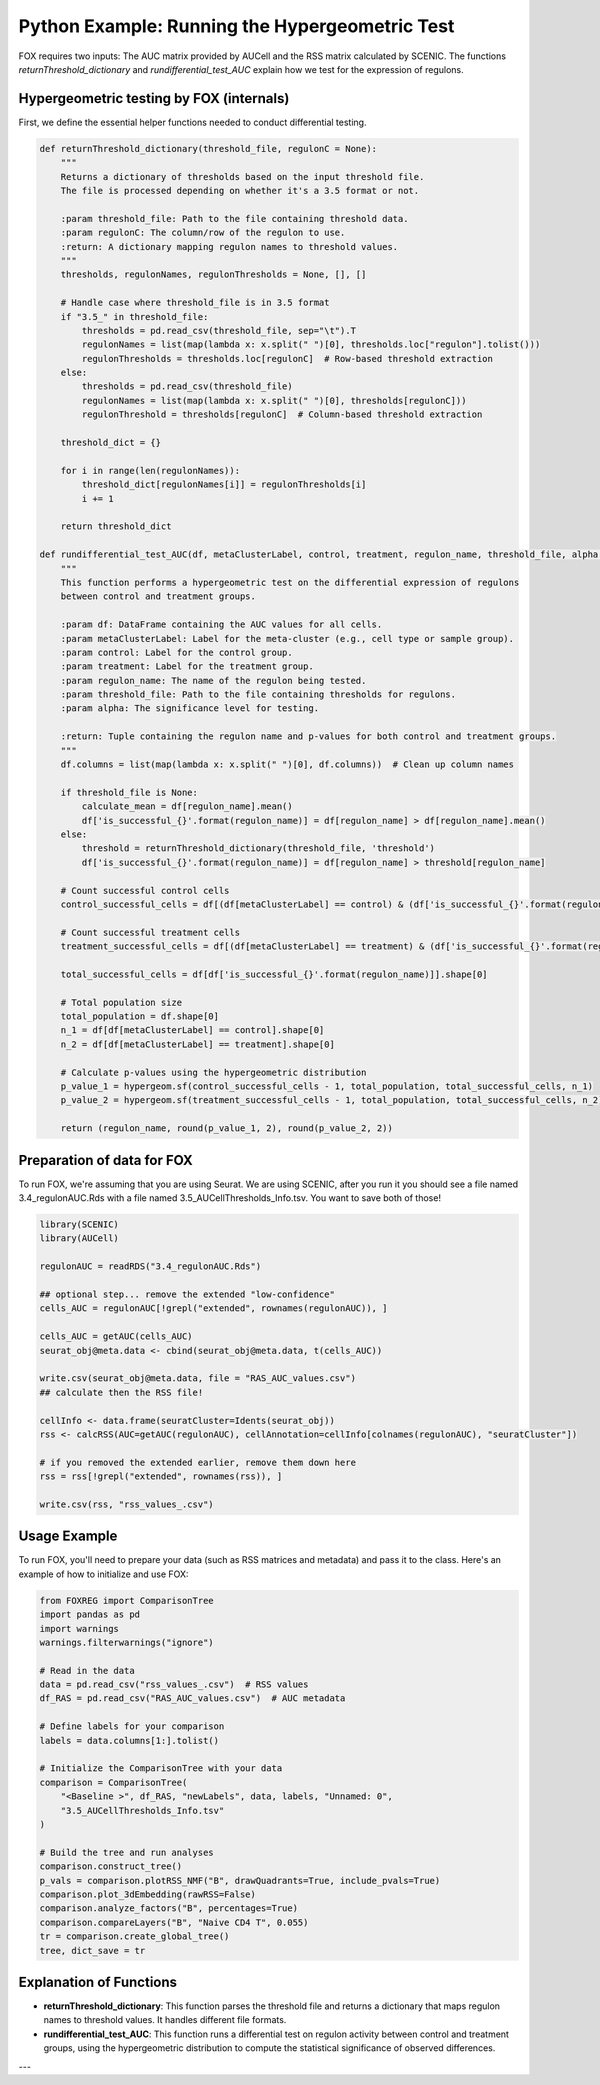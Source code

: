 Python Example: Running the Hypergeometric Test
================================================

FOX requires two inputs: The AUC matrix provided by AUCell and the RSS matrix calculated by SCENIC.  
The functions `returnThreshold_dictionary` and `rundifferential_test_AUC` explain how we test for the expression of regulons.

Hypergeometric testing by FOX (internals)
-----------------
First, we define the essential helper functions needed to conduct differential testing.

.. code-block:: python

    def returnThreshold_dictionary(threshold_file, regulonC = None):
        """
        Returns a dictionary of thresholds based on the input threshold file.  
        The file is processed depending on whether it's a 3.5 format or not.
        
        :param threshold_file: Path to the file containing threshold data.
        :param regulonC: The column/row of the regulon to use.
        :return: A dictionary mapping regulon names to threshold values.
        """
        thresholds, regulonNames, regulonThresholds = None, [], []
        
        # Handle case where threshold_file is in 3.5 format
        if "3.5_" in threshold_file:
            thresholds = pd.read_csv(threshold_file, sep="\t").T
            regulonNames = list(map(lambda x: x.split(" ")[0], thresholds.loc["regulon"].tolist()))
            regulonThresholds = thresholds.loc[regulonC]  # Row-based threshold extraction
        else:
            thresholds = pd.read_csv(threshold_file)
            regulonNames = list(map(lambda x: x.split(" ")[0], thresholds[regulonC]))
            regulonThreshold = thresholds[regulonC]  # Column-based threshold extraction
        
        threshold_dict = {}
        
        for i in range(len(regulonNames)):
            threshold_dict[regulonNames[i]] = regulonThresholds[i]
            i += 1
        
        return threshold_dict

    def rundifferential_test_AUC(df, metaClusterLabel, control, treatment, regulon_name, threshold_file, alpha = .05):
        """
        This function performs a hypergeometric test on the differential expression of regulons 
        between control and treatment groups.
        
        :param df: DataFrame containing the AUC values for all cells.
        :param metaClusterLabel: Label for the meta-cluster (e.g., cell type or sample group).
        :param control: Label for the control group.
        :param treatment: Label for the treatment group.
        :param regulon_name: The name of the regulon being tested.
        :param threshold_file: Path to the file containing thresholds for regulons.
        :param alpha: The significance level for testing.
        
        :return: Tuple containing the regulon name and p-values for both control and treatment groups.
        """
        df.columns = list(map(lambda x: x.split(" ")[0], df.columns))  # Clean up column names
        
        if threshold_file is None:
            calculate_mean = df[regulon_name].mean()
            df['is_successful_{}'.format(regulon_name)] = df[regulon_name] > df[regulon_name].mean()
        else:
            threshold = returnThreshold_dictionary(threshold_file, 'threshold')
            df['is_successful_{}'.format(regulon_name)] = df[regulon_name] > threshold[regulon_name]

        # Count successful control cells
        control_successful_cells = df[(df[metaClusterLabel] == control) & (df['is_successful_{}'.format(regulon_name)])].shape[0]
        
        # Count successful treatment cells
        treatment_successful_cells = df[(df[metaClusterLabel] == treatment) & (df['is_successful_{}'.format(regulon_name)])].shape[0]
        
        total_successful_cells = df[df['is_successful_{}'.format(regulon_name)]].shape[0]

        # Total population size
        total_population = df.shape[0]
        n_1 = df[df[metaClusterLabel] == control].shape[0]
        n_2 = df[df[metaClusterLabel] == treatment].shape[0]

        # Calculate p-values using the hypergeometric distribution
        p_value_1 = hypergeom.sf(control_successful_cells - 1, total_population, total_successful_cells, n_1)
        p_value_2 = hypergeom.sf(treatment_successful_cells - 1, total_population, total_successful_cells, n_2)

        return (regulon_name, round(p_value_1, 2), round(p_value_2, 2))

Preparation of data for FOX
---------------------------
To run FOX, we're assuming that you are using Seurat. We are using SCENIC, after you run it you should see a file named 
3.4_regulonAUC.Rds with a file named 3.5_AUCellThresholds_Info.tsv. You want to save both of those!

.. code-block:: r
    
    library(SCENIC)
    library(AUCell)

    regulonAUC = readRDS("3.4_regulonAUC.Rds")
    
    ## optional step... remove the extended "low-confidence"
    cells_AUC = regulonAUC[!grepl("extended", rownames(regulonAUC)), ]
    
    cells_AUC = getAUC(cells_AUC)
    seurat_obj@meta.data <- cbind(seurat_obj@meta.data, t(cells_AUC))

    write.csv(seurat_obj@meta.data, file = "RAS_AUC_values.csv")
    ## calculate then the RSS file! 
    
    cellInfo <- data.frame(seuratCluster=Idents(seurat_obj))
    rss <- calcRSS(AUC=getAUC(regulonAUC), cellAnnotation=cellInfo[colnames(regulonAUC), "seuratCluster"])

    # if you removed the extended earlier, remove them down here
    rss = rss[!grepl("extended", rownames(rss)), ]

    write.csv(rss, "rss_values_.csv")



Usage Example
-------------
To run FOX, you'll need to prepare your data (such as RSS matrices and metadata) and pass it to the class. Here's an example of how to initialize and use FOX:

.. code-block:: python

    from FOXREG import ComparisonTree
    import pandas as pd
    import warnings
    warnings.filterwarnings("ignore")
    
    # Read in the data
    data = pd.read_csv("rss_values_.csv")  # RSS values
    df_RAS = pd.read_csv("RAS_AUC_values.csv")  # AUC metadata
    
    # Define labels for your comparison
    labels = data.columns[1:].tolist()

    # Initialize the ComparisonTree with your data
    comparison = ComparisonTree(
        "<Baseline >", df_RAS, "newLabels", data, labels, "Unnamed: 0", 
        "3.5_AUCellThresholds_Info.tsv"
    )

    # Build the tree and run analyses
    comparison.construct_tree() 
    p_vals = comparison.plotRSS_NMF("B", drawQuadrants=True, include_pvals=True)
    comparison.plot_3dEmbedding(rawRSS=False)
    comparison.analyze_factors("B", percentages=True)
    comparison.compareLayers("B", "Naive CD4 T", 0.055)
    tr = comparison.create_global_tree()
    tree, dict_save = tr

Explanation of Functions
------------------------
- **returnThreshold_dictionary**: This function parses the threshold file and returns a dictionary that maps regulon names to threshold values. It handles different file formats.
  
- **rundifferential_test_AUC**: This function runs a differential test on regulon activity between control and treatment groups, using the hypergeometric distribution to compute the statistical significance of observed differences.

---


